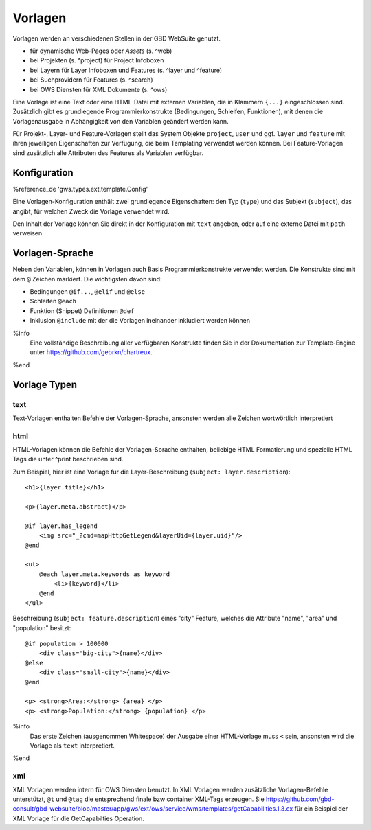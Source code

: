Vorlagen
========

Vorlagen werden an verschiedenen Stellen in der GBD WebSuite genutzt.

- für dynamische Web-Pages oder *Assets* (s. ^web)
- bei Projekten (s. ^project) für Project Infoboxen
- bei Layern  für Layer Infoboxen und Features (s. ^layer und ^feature)
- bei Suchprovidern für Features (s. ^search)
- bei OWS Diensten für XML Dokumente (s. ^ows)

Eine Vorlage ist eine Text oder eine HTML-Datei mit externen Variablen, die in Klammern ``{...}`` eingeschlossen sind. Zusätzlich gibt es grundlegende Programmierkonstrukte (Bedingungen, Schleifen, Funktionen), mit denen die Vorlagenausgabe in Abhängigkeit von den Variablen geändert werden kann.

Für Projekt-, Layer- und Feature-Vorlagen stellt das System Objekte ``project``, ``user`` und ggf. ``layer`` und ``feature`` mit ihren jeweiligen Eigenschaften zur Verfügung, die beim Templating verwendet werden können. Bei Feature-Vorlagen sind zusätzlich alle Attributen des Features als Variablen verfügbar.

Konfiguration
-------------

%reference_de 'gws.types.ext.template.Config'

Eine Vorlagen-Konfiguration enthält zwei grundlegende Eigenschaften: den Typ (``type``) und das Subjekt (``subject``), das angibt, für welchen Zweck die Vorlage verwendet wird.

Den Inhalt der Vorlage können Sie direkt in der Konfiguration mit ``text`` angeben, oder auf eine externe Datei mit ``path`` verweisen.

Vorlagen-Sprache
----------------

Neben den Variablen, können in Vorlagen auch Basis Programmierkonstrukte verwendet werden. Die Konstrukte sind mit dem ``@`` Zeichen markiert. Die wichtigsten davon sind:

- Bedingungen ``@if...``, ``@elif`` und ``@else``
- Schleifen ``@each``
- Funktion (Snippet) Definitionen ``@def``
- Inklusion ``@include`` mit der die Vorlagen ineinander inkludiert werden können

%info
 Eine vollständige Beschreibung aller verfügbaren Konstrukte finden Sie in der Dokumentation zur Template-Engine unter https://github.com/gebrkn/chartreux.
%end

Vorlage Typen
-------------

text
~~~~

Text-Vorlagen enthalten Befehle der Vorlagen-Sprache, ansonsten werden alle Zeichen wortwörtlich interpretiert

html
~~~~

HTML-Vorlagen können die Befehle der Vorlagen-Sprache enthalten, beliebige HTML Formatierung und spezielle HTML Tags die unter ^print beschrieben sind.

Zum Beispiel, hier ist eine Vorlage fur die Layer-Beschreibung (``subject: layer.description``): ::

    <h1>{layer.title}</h1>

    <p>{layer.meta.abstract}</p>

    @if layer.has_legend
        <img src="_?cmd=mapHttpGetLegend&layerUid={layer.uid}"/>
    @end

    <ul>
        @each layer.meta.keywords as keyword
            <li>{keyword}</li>
        @end
    </ul>

Beschreibung (``subject: feature.description``) eines "city" Feature, welches die Attribute "name", "area" und "population" besitzt: ::

    @if population > 100000
        <div class="big-city">{name}</div>
    @else
        <div class="small-city">{name}</div>
    @end

    <p> <strong>Area:</strong> {area} </p>
    <p> <strong>Population:</strong> {population} </p>

%info
 Das erste Zeichen (ausgenommen Whitespace) der Ausgabe einer HTML-Vorlage muss ``<`` sein, ansonsten wird die Vorlage als ``text`` interpretiert.
%end

xml
~~~

XML Vorlagen werden intern für OWS Diensten benutzt. In XML Vorlagen werden zusätzliche Vorlagen-Befehle unterstützt, ``@t`` und ``@tag`` die entsprechend finale bzw container XML-Tags erzeugen. Sie https://github.com/gbd-consult/gbd-websuite/blob/master/app/gws/ext/ows/service/wms/templates/getCapabilities.1.3.cx für ein Beispiel der XML Vorlage für die GetCapabilties Operation.
